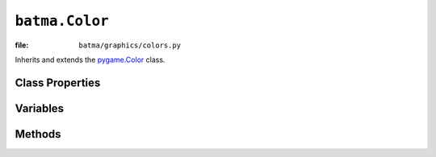 ``batma.Color``
===============

:file: ``batma/graphics/colors.py``

.. class:: batma.Color

   Inherits and extends the `pygame.Color`_ class.


Class Properties
----------------

.. data:: Random

   Return a randomized :class:`Color` object.


Variables
---------

.. data:: color.r
   
   Gets or sets the red value of the color.


.. data:: color.g

   Gets or sets the green value of the color.


.. data:: color.b

   Gets or sets the blue value of the color.


.. data:: color.a

   Gets or sets the alpha value of the color.


.. data:: color.cmy

   Gets or sets the CMY representation of the color. The ``CMY`` components are
   in the ranges ``C = [0, 1]``, ``M = [0, 1]``, ``Y = [0, 1]``.


.. data:: color.hsva

   Gets or sets the HSVA representation of the color. The HSVA components are 
   in the ranges ``H = [0, 360]``, ``S = [0, 100]``, ``V = [0, 100]``, 
   ``A = [0, 100]``.


.. data:: color.hsla

   Gets or sets the HSLA representation of the color. The HSLA components are 
   in the ranges ``H = [0, 360]``, ``S = [0, 100]``, ``L = [0, 100]``, 
   ``A = [0, 100]``.


.. data:: color.i1i2i3

   Gets or sets the I1I2I3 representation of the color. The I1I2I3 components 
   are in the ranges ``I1 = [0, 1]``, ``I2 = [-0.5, 0.5]``, 
   ``I3 = [-0.5, 0.5]``. 


Methods
-------

.. function:: color.__init__(r, g, b, a)

   Create a new color with the RGBA value.


.. function:: color.normalize()

   Returns the normalized RGBA values of the color as floating point values.

   :return: 4-tuple (R, G, B, A)


.. function:: color.correct_gamma(gamma)

   Applies a certain gamma value to the color and returns a new :class:`Color` 
   with the adjusted RGBA values.

   :param gamma: Gamma value.
   :return: :class:`Color`.


.. function:: color.set_length(len)

   The default Color length is 4. Colors can have lengths 1,2,3 or 4. This is 
   useful if you want to unpack to r,g,b and not r,g,b,a. If you want to get 
   the length of a Color do len(acolor).

   :param len: length.


.. _`pygame.Color`: http://www.pygame.org/docs/ref/color.html
